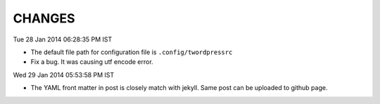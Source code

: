 CHANGES
=======

Tue 28 Jan 2014 06:28:35 PM IST

- The default file path for configuration file is ``.config/twordpressrc`` 
- Fix a bug. It was causing utf encode error.

Wed 29 Jan 2014 05:53:58 PM IST

- The YAML front matter in post is closely match with jekyll. Same post can be
  uploaded to github page.

